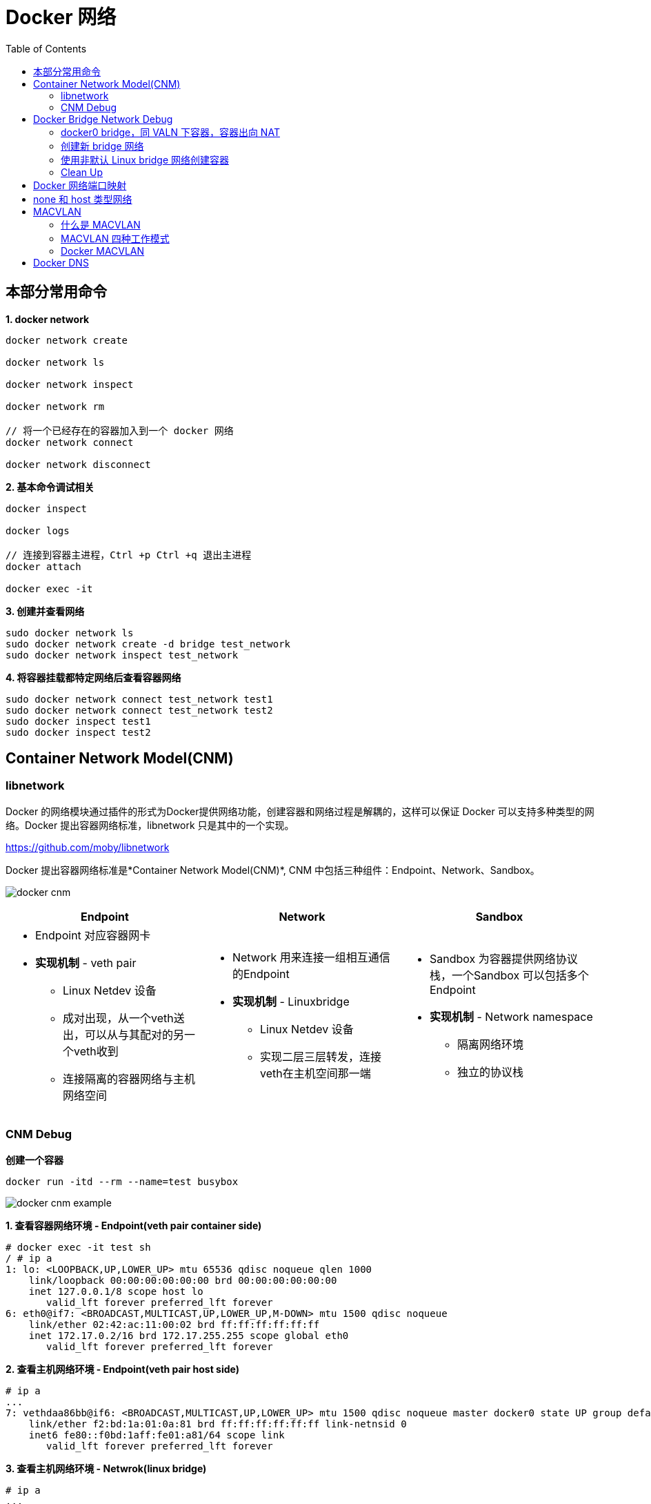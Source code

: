 = Docker 网络 
:toc: manual

== 本部分常用命令

[source, bash]
.*1. docker network*
----
docker network create

docker network ls

docker network inspect

docker network rm

// 将一个已经存在的容器加入到一个 docker 网络
docker network connect

docker network disconnect
----

[source, bash]
.*2. 基本命令调试相关*
----
docker inspect

docker logs

// 连接到容器主进程，Ctrl +p Ctrl +q 退出主进程
docker attach

docker exec -it
----

[source, bash]
.*3. 创建并查看网络*
----
sudo docker network ls
sudo docker network create -d bridge test_network
sudo docker network inspect test_network
----

[source, bash]
.*4. 将容器挂载都特定网络后查看容器网络*
----
sudo docker network connect test_network test1
sudo docker network connect test_network test2
sudo docker inspect test1
sudo docker inspect test2
----


== Container Network Model(CNM)

=== libnetwork

Docker 的网络模块通过插件的形式为Docker提供网络功能，创建容器和网络过程是解耦的，这样可以保证 Docker 可以支持多种类型的网络。Docker 提出容器网络标准，libnetwork 只是其中的一个实现。

https://github.com/moby/libnetwork

Docker 提出容器网络标准是*Container Network Model(CNM)*, CNM 中包括三种组件：Endpoint、Network、Sandbox。

image:files/docker-cnm.png[]

[cols="5a,5a,5a"]
|===
|Endpoint |Network |Sandbox

|
* Endpoint 对应容器网卡
* *实现机制* - veth pair
** Linux Netdev 设备
** 成对出现，从一个veth送出，可以从与其配对的另一个veth收到
** 连接隔离的容器网络与主机网络空间
|
* Network 用来连接一组相互通信的Endpoint
* *实现机制* - Linuxbridge
** Linux Netdev 设备
** 实现二层三层转发，连接veth在主机空间那一端
|
* Sandbox 为容器提供网络协议栈，一个Sandbox 可以包括多个Endpoint
* *实现机制* - Network namespace
** 隔离网络环境
** 独立的协议栈
|===

=== CNM Debug

[source, bash]
.*创建一个容器*
----
docker run -itd --rm --name=test busybox
----

image:files/docker-cnm-example.png[]

[source, bash]
.*1. 查看容器网络环境 - Endpoint(veth pair container side)*
----
# docker exec -it test sh
/ # ip a
1: lo: <LOOPBACK,UP,LOWER_UP> mtu 65536 qdisc noqueue qlen 1000
    link/loopback 00:00:00:00:00:00 brd 00:00:00:00:00:00
    inet 127.0.0.1/8 scope host lo
       valid_lft forever preferred_lft forever
6: eth0@if7: <BROADCAST,MULTICAST,UP,LOWER_UP,M-DOWN> mtu 1500 qdisc noqueue 
    link/ether 02:42:ac:11:00:02 brd ff:ff:ff:ff:ff:ff
    inet 172.17.0.2/16 brd 172.17.255.255 scope global eth0
       valid_lft forever preferred_lft forever
----

[source, bash]
.*2. 查看主机网络环境 - Endpoint(veth pair host side)*
----
# ip a
...
7: vethdaa86bb@if6: <BROADCAST,MULTICAST,UP,LOWER_UP> mtu 1500 qdisc noqueue master docker0 state UP group default 
    link/ether f2:bd:1a:01:0a:81 brd ff:ff:ff:ff:ff:ff link-netnsid 0
    inet6 fe80::f0bd:1aff:fe01:a81/64 scope link 
       valid_lft forever preferred_lft forever
----

[source, bash]
.*3. 查看主机网络环境 - Netwrok(linux bridge)*
----
# ip a
...
3: docker0: <BROADCAST,MULTICAST,UP,LOWER_UP> mtu 1500 qdisc noqueue state UP group default
    link/ether 02:42:71:f7:29:87 brd ff:ff:ff:ff:ff:ff
    inet 172.17.0.1/16 brd 172.17.255.255 scope global docker0
       valid_lft forever preferred_lft forever
    inet6 fe80::42:71ff:fef7:2987/64 scope link
       valid_lft forever preferred_lft forever
----

[source, bash]
.*4. 查看 bridge 上挂接的网卡 - Netwrok(linux bridge)*
----
# brctl show
bridge name     bridge id               STP enabled     interfaces
docker0         8000.024271f72987       no              vethdaa86bb
----

[source, bash]
.*5. 查看 Linux namespace - Sandbox*
----
pid=$(docker inspect  test)
mkdir -p /var/run/netns
ln -sfT /proc/$pid/ns/net /var/run/netns/test

# ip netns
test (id: 0)
----

[source, bash]
.*6. 查看 Linux namespace - Sandbox(进入 Linux namespace)*
----
# ip netns exec test bash

# ip a
1: lo: <LOOPBACK,UP,LOWER_UP> mtu 65536 qdisc noqueue state UNKNOWN group default qlen 1000
    link/loopback 00:00:00:00:00:00 brd 00:00:00:00:00:00
    inet 127.0.0.1/8 scope host lo
       valid_lft forever preferred_lft forever
6: eth0@if7: <BROADCAST,MULTICAST,UP,LOWER_UP> mtu 1500 qdisc noqueue state UP group default 
    link/ether 02:42:ac:11:00:02 brd ff:ff:ff:ff:ff:ff link-netnsid 0
    inet 172.17.0.2/16 brd 172.17.255.255 scope global eth0
       valid_lft forever preferred_lft forever
----

[source, bash]
.*7. Clean up*
----
docker stop test
----

== Docker Bridge Network Debug

image:files/docker-linux-bridge-debug.png[]

=== docker0 bridge，同 VALN 下容器，容器出向 NAT

[source, bash]
.*1. 创建两个容器*
----
docker run -itd --rm --name container-1 busybox
docker run -itd --rm --name container-2 busybox
----

[source, bash]
.*2. 查看桥接的网络*
----
# brctl show
bridge name	bridge id		STP enabled	interfaces
docker0		8000.024271f72987	no		veth36dec07
							veth59d9ffb
----

[source, bash]
.*3. 查看 container-1 和 container-2 的veth IP 地址*
----
# docker exec -it container-1 sh 
/ # ip a
1: lo: <LOOPBACK,UP,LOWER_UP> mtu 65536 qdisc noqueue qlen 1000
    link/loopback 00:00:00:00:00:00 brd 00:00:00:00:00:00
    inet 127.0.0.1/8 scope host lo
       valid_lft forever preferred_lft forever
12: eth0@if13: <BROADCAST,MULTICAST,UP,LOWER_UP,M-DOWN> mtu 1500 qdisc noqueue 
    link/ether 02:42:ac:11:00:02 brd ff:ff:ff:ff:ff:ff
    inet 172.17.0.2/16 brd 172.17.255.255 scope global eth0
       valid_lft forever preferred_lft forever

# docker exec -it container-2 sh 
/ # ip a
1: lo: <LOOPBACK,UP,LOWER_UP> mtu 65536 qdisc noqueue qlen 1000
    link/loopback 00:00:00:00:00:00 brd 00:00:00:00:00:00
    inet 127.0.0.1/8 scope host lo
       valid_lft forever preferred_lft forever
14: eth0@if15: <BROADCAST,MULTICAST,UP,LOWER_UP,M-DOWN> mtu 1500 qdisc noqueue 
    link/ether 02:42:ac:11:00:03 brd ff:ff:ff:ff:ff:ff
    inet 172.17.0.3/16 brd 172.17.255.255 scope global eth0
       valid_lft forever preferred_lft forever
----

[source, bash]
.*4. 从 container-2 分别 ping contianer-1 及 外网*
----
/ # ping 172.17.0.2 -c3
PING 172.17.0.2 (172.17.0.2): 56 data bytes
64 bytes from 172.17.0.2: seq=0 ttl=64 time=0.245 ms
64 bytes from 172.17.0.2: seq=1 ttl=64 time=0.080 ms
64 bytes from 172.17.0.2: seq=2 ttl=64 time=0.111 ms

/ # ping 8.8.8.8 -c3
PING 8.8.8.8 (8.8.8.8): 56 data bytes
64 bytes from 8.8.8.8: seq=0 ttl=110 time=164.365 ms
64 bytes from 8.8.8.8: seq=1 ttl=110 time=155.537 ms
64 bytes from 8.8.8.8: seq=2 ttl=110 time=161.147 ms
----

[source, bash]
.*5. 查看 iptables nat 表，查看出访 NAT 规则 MASQUERADE*
----
# iptables -t nat -vnL
Chain PREROUTING (policy ACCEPT 24 packets, 2508 bytes)
 pkts bytes target     prot opt in     out     source               destination         
    5   624 DOCKER     all  --  *      *       0.0.0.0/0            0.0.0.0/0            ADDRTYPE match dst-type LOCAL

Chain INPUT (policy ACCEPT 18 packets, 1818 bytes)
 pkts bytes target     prot opt in     out     source               destination         

Chain OUTPUT (policy ACCEPT 26 packets, 1678 bytes)
 pkts bytes target     prot opt in     out     source               destination         
    0     0 DOCKER     all  --  *      *       0.0.0.0/0           !127.0.0.0/8          ADDRTYPE match dst-type LOCAL

Chain POSTROUTING (policy ACCEPT 26 packets, 1678 bytes)
 pkts bytes target     prot opt in     out     source               destination         
    5   362 MASQUERADE  all  --  *      !docker0  172.17.0.0/16        0.0.0.0/0           

Chain DOCKER (2 references)
 pkts bytes target     prot opt in     out     source               destination         
    2   168 RETURN     all  --  docker0 *       0.0.0.0/0            0.0.0.0/0  
----

=== 创建新 bridge 网络

[source, bash]
.*1. 查看当前 Host 上 Docker 网络*
----
# docker network ls
NETWORK ID     NAME      DRIVER    SCOPE
d478c3f57b56   bridge    bridge    local
0e21a01b73a4   host      host      local
d89416378101   none      null      local
----

[source, bash]
.*2. 创建一个 bridge 模式网络*
----
docker network create --driver bridge bridge0
----

[source, bash]
.*3. 再次查看容器网络*
----
# docker network ls
NETWORK ID     NAME      DRIVER    SCOPE
d478c3f57b56   bridge    bridge    local
234b339034d8   bridge0   bridge    local
0e21a01b73a4   host      host      local
d89416378101   none      null      local
----

NOTE: ID 为`234b339034d8`, NAME 为`bridge0`为新创建的容器网络

[source, bash]
.*4. 查看主机网络空间*
----
# ip a
...
18: br-234b339034d8: <NO-CARRIER,BROADCAST,MULTICAST,UP> mtu 1500 qdisc noqueue state DOWN group default 
    link/ether 02:42:29:83:97:a5 brd ff:ff:ff:ff:ff:ff
    inet 172.20.0.1/16 brd 172.20.255.255 scope global br-234b339034d8
       valid_lft forever preferred_lft forever
----

=== 使用非默认 Linux bridge 网络创建容器

[source, bash]
.*1. 使用 isolated_nw 创建容器*
----
docker run -itd --rm --name=container-3 --network=bridge0  busybox
----

[source, bash]
.*2. 查看 container-3 的veth IP 地址*
----
# docker exec -it container-3 sh
/ # ip a
1: lo: <LOOPBACK,UP,LOWER_UP> mtu 65536 qdisc noqueue qlen 1000
    link/loopback 00:00:00:00:00:00 brd 00:00:00:00:00:00
    inet 127.0.0.1/8 scope host lo
       valid_lft forever preferred_lft forever
19: eth0@if20: <BROADCAST,MULTICAST,UP,LOWER_UP,M-DOWN> mtu 1500 qdisc noqueue 
    link/ether 02:42:ac:14:00:02 brd ff:ff:ff:ff:ff:ff
    inet 172.20.0.2/16 brd 172.20.255.255 scope global eth0
       valid_lft forever preferred_lft forever
----

[source, bash]
.*3. container-3 中 ping container-2 容器*
----
/ # ping 172.17.0.3 -c10
PING 172.17.0.3 (172.17.0.3): 56 data bytes

--- 172.17.0.3 ping statistics ---
10 packets transmitted, 0 packets received, 100% packet loss
----

[source, bash]
.*4. 在主机网络空间查看 iptables filter 表*
----
# iptables -t filter -vnL
Chain INPUT (policy ACCEPT 197 packets, 13668 bytes)
 pkts bytes target     prot opt in     out     source               destination         

Chain FORWARD (policy DROP 0 packets, 0 bytes)
 pkts bytes target     prot opt in     out     source               destination         
   10   840 DOCKER-USER  all  --  *      *       0.0.0.0/0            0.0.0.0/0           
   10   840 DOCKER-ISOLATION-STAGE-1  all  --  *      *       0.0.0.0/0            0.0.0.0/0           
    0     0 ACCEPT     all  --  *      br-234b339034d8  0.0.0.0/0            0.0.0.0/0            ctstate RELATED,ESTABLISHED
    0     0 DOCKER     all  --  *      br-234b339034d8  0.0.0.0/0            0.0.0.0/0           
    0     0 ACCEPT     all  --  br-234b339034d8 !br-234b339034d8  0.0.0.0/0            0.0.0.0/0           
    0     0 ACCEPT     all  --  br-234b339034d8 br-234b339034d8  0.0.0.0/0            0.0.0.0/0           
    6   504 ACCEPT     all  --  *      docker0  0.0.0.0/0            0.0.0.0/0            ctstate RELATED,ESTABLISHED
    0     0 DOCKER     all  --  *      docker0  0.0.0.0/0            0.0.0.0/0           
   11   866 ACCEPT     all  --  docker0 !docker0  0.0.0.0/0            0.0.0.0/0           
    0     0 ACCEPT     all  --  docker0 docker0  0.0.0.0/0            0.0.0.0/0           

Chain OUTPUT (policy ACCEPT 103 packets, 15008 bytes)
 pkts bytes target     prot opt in     out     source               destination         

Chain DOCKER (2 references)
 pkts bytes target     prot opt in     out     source               destination         

Chain DOCKER-ISOLATION-STAGE-1 (1 references)
 pkts bytes target     prot opt in     out     source               destination         
   10   840 DOCKER-ISOLATION-STAGE-2  all  --  br-234b339034d8 !br-234b339034d8  0.0.0.0/0            0.0.0.0/0           
   11   866 DOCKER-ISOLATION-STAGE-2  all  --  docker0 !docker0  0.0.0.0/0            0.0.0.0/0           
   17  1370 RETURN     all  --  *      *       0.0.0.0/0            0.0.0.0/0           

Chain DOCKER-ISOLATION-STAGE-2 (2 references)
 pkts bytes target     prot opt in     out     source               destination         
    0     0 DROP       all  --  *      br-234b339034d8  0.0.0.0/0            0.0.0.0/0           
   10   840 DROP       all  --  *      docker0  0.0.0.0/0            0.0.0.0/0           
   11   866 RETURN     all  --  *      *       0.0.0.0/0            0.0.0.0/0           

Chain DOCKER-USER (1 references)
 pkts bytes target     prot opt in     out     source               destination         
   27  2210 RETURN     all  --  *      *       0.0.0.0/0            0.0.0.0/0       
----

NOTE: Docker 使用 iptables filter 表实现隔离。

NOTE: `10   840 DROP       all  --  *      docker0  0.0.0.0/0            0.0.0.0/0` 表示 docker0 网络 DROP 掉包的数量为 10，该包来自第 3 步 ping 请求。

[source, bash]
.*5. 连接 container-2 到新创建的网络*
----
docker network connect bridge0 container-2
----

[source, bash]
.*6. 查看新增 veth Pair*
----
$ ip a
...
22: veth4384111@if21: <BROADCAST,MULTICAST,UP,LOWER_UP> mtu 1500 qdisc noqueue master br-234b339034d8 state UP group default 
    link/ether 62:02:8a:76:c5:2a brd ff:ff:ff:ff:ff:ff link-netnsid 1
    inet6 fe80::6002:8aff:fe76:c52a/64 scope link 
       valid_lft forever preferred_lft forever
----

[source, bash]
.*7. 查看 container-2 veth IP*
----
# docker exec -it container-2 sh
/ # ip a
1: lo: <LOOPBACK,UP,LOWER_UP> mtu 65536 qdisc noqueue qlen 1000
    link/loopback 00:00:00:00:00:00 brd 00:00:00:00:00:00
    inet 127.0.0.1/8 scope host lo
       valid_lft forever preferred_lft forever
14: eth0@if15: <BROADCAST,MULTICAST,UP,LOWER_UP,M-DOWN> mtu 1500 qdisc noqueue 
    link/ether 02:42:ac:11:00:03 brd ff:ff:ff:ff:ff:ff
    inet 172.17.0.3/16 brd 172.17.255.255 scope global eth0
       valid_lft forever preferred_lft forever
21: eth1@if22: <BROADCAST,MULTICAST,UP,LOWER_UP,M-DOWN> mtu 1500 qdisc noqueue 
    link/ether 02:42:ac:14:00:03 brd ff:ff:ff:ff:ff:ff
    inet 172.20.0.3/16 brd 172.20.255.255 scope global eth1
       valid_lft forever preferred_lft forever
----

[source, bash]
.*18. 从 container-3 ping continer-2*
----
/ # ping 172.17.0.3 -c3
PING 172.17.0.3 (172.17.0.3): 56 data bytes
64 bytes from 172.17.0.3: seq=0 ttl=64 time=0.267 ms
64 bytes from 172.17.0.3: seq=1 ttl=64 time=0.128 ms
64 bytes from 172.17.0.3: seq=2 ttl=64 time=0.118 ms
----

=== Clean Up

[source, bash]
.*1. 停止所有创建的容器*
----
for i in 1 2 3 ; do sudo docker stop container-$i ; done
----

[source, bash]
.*2. 删除容器网络*
----
sudo docker network rm isolated_nw
----

== Docker 网络端口映射

[source, bash]
.*1. 启动容器是 -p 参数指定端口映射*
----
docker run -it --rm --name container-1 -p 8080:80 -d nginx
----

[source, bash]
.*2. 访问容器*
----
# curl 127.0.0.1:8080 -I -s | head -2
HTTP/1.1 200 OK
Server: nginx/1.19.10

# curl 172.16.25.4:8080 -I -s | head -2
HTTP/1.1 200 OK
Server: nginx/1.19.10
----

[source, bash]
.*3. 查看 net 表规则*
----
# iptables -t nat -vnL
Chain PREROUTING (policy ACCEPT 0 packets, 0 bytes)
 pkts bytes target     prot opt in     out     source               destination         
    5   624 DOCKER     all  --  *      *       0.0.0.0/0            0.0.0.0/0            ADDRTYPE match dst-type LOCAL

Chain INPUT (policy ACCEPT 0 packets, 0 bytes)
 pkts bytes target     prot opt in     out     source               destination         

Chain OUTPUT (policy ACCEPT 8 packets, 480 bytes)
 pkts bytes target     prot opt in     out     source               destination         
    1    60 DOCKER     all  --  *      *       0.0.0.0/0           !127.0.0.0/8          ADDRTYPE match dst-type LOCAL

Chain POSTROUTING (policy ACCEPT 9 packets, 540 bytes)
 pkts bytes target     prot opt in     out     source               destination         
    5   362 MASQUERADE  all  --  *      !docker0  172.17.0.0/16        0.0.0.0/0           
    0     0 MASQUERADE  tcp  --  *      *       172.17.0.2           172.17.0.2           tcp dpt:80

Chain DOCKER (2 references)
 pkts bytes target     prot opt in     out     source               destination         
    2   168 RETURN     all  --  docker0 *       0.0.0.0/0            0.0.0.0/0           
    1    60 DNAT       tcp  --  !docker0 *       0.0.0.0/0            0.0.0.0/0            tcp dpt:8080 to:172.17.0.2:80
----

NOTE: Docker 网络端口映射是通过 iptables nat 表实现，`1    60 DNAT       tcp  --  !docker0 *       0.0.0.0/0            0.0.0.0/0            tcp dpt:8080 to:172.17.0.2:80` 为将请求 DNAT 到`172.17.0.2:80` 容器。

[source, bash]
.*4. 停止容器*
----
docker stop container-1
----

== none 和 host 类型网络

[source, bash]
.*1. 查看三种模型*
----
$ sudo docker network ls |awk '{print $2}'|awk '(NR>1)'
bridge
host
none
----

[source, bash]
.*2. 创建 none 类型容器，并查看容器网络*
----
# docker run -it --rm --name container-1 --network none -d busybox

# docker attach container-1
/ # ip a
1: lo: <LOOPBACK,UP,LOWER_UP> mtu 65536 qdisc noqueue qlen 1000
    link/loopback 00:00:00:00:00:00 brd 00:00:00:00:00:00
    inet 127.0.0.1/8 scope host lo
       valid_lft forever preferred_lft forever
----

[source, bash]
.*3. 创建 host 类型容器，并查看容器网络*
----
# docker run -it --rm --name container-1 --network host -d busybox

# docker attach container-1
/ # ip a
1: lo: <LOOPBACK,UP,LOWER_UP> mtu 65536 qdisc noqueue qlen 1000
    link/loopback 00:00:00:00:00:00 brd 00:00:00:00:00:00
    inet 127.0.0.1/8 scope host lo
       valid_lft forever preferred_lft forever
    inet6 ::1/128 scope host 
       valid_lft forever preferred_lft forever
2: ens33: <BROADCAST,MULTICAST,UP,LOWER_UP> mtu 1500 qdisc pfifo_fast qlen 1000
    link/ether 00:0c:29:5e:cb:0e brd ff:ff:ff:ff:ff:ff
    inet 172.16.25.4/24 brd 172.16.25.255 scope global dynamic noprefixroute ens33
       valid_lft 72671sec preferred_lft 72671sec
    inet6 fd15:4ba5:5a2b:1008:79e3:7c8a:40e3:f082/64 scope global dynamic noprefixroute 
       valid_lft 2591981sec preferred_lft 604781sec
    inet6 fe80::a894:f2f8:295a:126d/64 scope link noprefixroute 
       valid_lft forever preferred_lft forever
3: docker0: <NO-CARRIER,BROADCAST,MULTICAST,UP> mtu 1500 qdisc noqueue 
    link/ether 02:42:71:f7:29:87 brd ff:ff:ff:ff:ff:ff
    inet 172.17.0.1/16 brd 172.17.255.255 scope global docker0
       valid_lft forever preferred_lft forever
    inet6 fe80::42:71ff:fef7:2987/64 scope link 
       valid_lft forever preferred_lft forever
----

== MACVLAN

=== 什么是 MACVLAN

Linux sub-interface 机制允许在netdev设备上挂载虚拟子网卡，虚拟子网卡的流量最终从挂载的netdev设备发出。

image:files/linux-sub-interface.png[]

MACVLAN 是一种 Linux sub-interface，每个 MACVLAN 子接口都有独立的 IP 和 MAC 地址，可以通过挂载的物理网卡直接连接到物理网卡。

MACVLAN 会消耗物理网络的 IP 资源，增加物理网络的 MAC 地址数量，同时需要物理网络设备打卡混杂模式 promiscuous mode。以及需要 Linux kernel V3.9-V3.19， V4.0+。

=== MACVLAN 四种工作模式

image:files/macvlan-4-mode.png[]

[cols="2,5a"]
|===
|模式 |描述

|Private
|
* 所有网络子接口流量直接送到外网交换机，不会在主机空间做转发
* MACVLAN 子接口之间不能够互访，eth0 会丢弃互访的流量
* 可以通过 eth0 访问外网

|VEPA(Virtual Ethernet Port Aggregator)
|
* 所有网络子接口流量直接送到外网交换机，不会在主机空间做转发
* 同一主机子接口之间走环路，需要交换机支持 VEPA

|Bridge
| 
* 同一主机子接口之间直接在主机网络空间转发，对物理网络不依赖
* 转发流程简单，比 Linux Bridge 转发性能好

|Passthru
|
* 在一个主机只配置一个 Macvlan 子接口
|===

=== Docker MACVLAN

[source, bash]
.*1. 创建 MACVLAN 类型的网络*
----
sudo docker network create -d macvlan --subnet 10.1.10.0/24 --ip-range 10.1.10.240/28 --gateway 10.1.10.1 -o parent=ens33 macvlan-1
----

[source, bash]
.*2. 查看创建的网络*
----
$ sudo docker network ls
NETWORK ID     NAME        DRIVER    SCOPE
01ff09740af4   bridge      bridge    local
f6dbdda8ec13   host        host      local
ffc1e109b33b   macvlan-1   macvlan   local
99496b4f2b1d   none        null      local
----

[source, bash]
.*3. 创建容器*
----
sudo docker run -it --rm --network=macvlan-1 --name=test-1 -d busybox
sudo docker run -it --rm --network=macvlan-1 --name=test-2 -d busybox
----

[source, bash]
.*4. 查看容器 test-1 的 IP 地址*
----
$ sudo docker attach test-1
/ # ip a
1: lo: <LOOPBACK,UP,LOWER_UP> mtu 65536 qdisc noqueue qlen 1000
    link/loopback 00:00:00:00:00:00 brd 00:00:00:00:00:00
    inet 127.0.0.1/8 scope host lo
       valid_lft forever preferred_lft forever
5: eth0@if2: <BROADCAST,MULTICAST,UP,LOWER_UP,M-DOWN> mtu 1500 qdisc noqueue 
    link/ether 02:42:0a:01:0a:f0 brd ff:ff:ff:ff:ff:ff
    inet 10.1.10.240/24 brd 10.1.10.255 scope global eth0
       valid_lft forever preferred_lft forever
----

[source, bash]
.*5. 查看容器 test-2 的 IP 地址*
----
$ sudo docker attach test-2
/ # ip a
1: lo: <LOOPBACK,UP,LOWER_UP> mtu 65536 qdisc noqueue qlen 1000
    link/loopback 00:00:00:00:00:00 brd 00:00:00:00:00:00
    inet 127.0.0.1/8 scope host lo
       valid_lft forever preferred_lft forever
8: eth0@if2: <BROADCAST,MULTICAST,UP,LOWER_UP,M-DOWN> mtu 1500 qdisc noqueue 
    link/ether 02:42:0a:01:0a:f1 brd ff:ff:ff:ff:ff:ff
    inet 10.1.10.241/24 brd 10.1.10.255 scope global eth0
       valid_lft forever preferred_lft forever
----

[source, bash]
.*6. test-1 中 ping test-2*
----
/ # ping 10.1.10.241 -c3
PING 10.1.10.241 (10.1.10.241): 56 data bytes
64 bytes from 10.1.10.241: seq=0 ttl=64 time=0.103 ms
64 bytes from 10.1.10.241: seq=1 ttl=64 time=0.103 ms
64 bytes from 10.1.10.241: seq=2 ttl=64 time=0.072 ms
----

[source, bash]
.*7. 创建 MACVLAN 子接口*
----
sudo docker network create -d macvlan --subnet 10.1.11.0/24 --gateway 10.1.11.1 -o parent=ens33.50 macvlan.50
----

[source, bash]
.*8. 查看主机网络空间*
----
$ ip a
...
9: ens33.50@ens33: <BROADCAST,MULTICAST,UP,LOWER_UP> mtu 1500 qdisc noqueue state UP group default 
    link/ether 00:0c:29:10:a9:6c brd ff:ff:ff:ff:ff:ff
    inet6 fe80::20c:29ff:fe10:a96c/64 scope link 
       valid_lft forever preferred_lft forever
----

[source, bash]
.*9. 查看创建的 VLAN 子接口*
----
$ ip link show type vlan
9: ens33.50@ens33: <BROADCAST,MULTICAST,UP,LOWER_UP> mtu 1500 qdisc noqueue state UP mode DEFAULT group default 
    link/ether 00:0c:29:10:a9:6c brd ff:ff:ff:ff:ff:ff
----

[source, bash]
.*10. 创建一个容器*
----
sudo docker run -it --rm -d --network macvlan.50 --name test-3 busybox
----

[source, bash]
.*11. 查看 test-3 容器 IP 地址*
----
$ sudo docker attach test-3
/ # ip a
1: lo: <LOOPBACK,UP,LOWER_UP> mtu 65536 qdisc noqueue qlen 1000
    link/loopback 00:00:00:00:00:00 brd 00:00:00:00:00:00
    inet 127.0.0.1/8 scope host lo
       valid_lft forever preferred_lft forever
10: eth0@if9: <BROADCAST,MULTICAST,UP,LOWER_UP,M-DOWN> mtu 1500 qdisc noqueue 
    link/ether 02:42:0a:01:0b:02 brd ff:ff:ff:ff:ff:ff
    inet 10.1.11.2/24 brd 10.1.11.255 scope global eth0
       valid_lft forever preferred_lft forever
----

[source, bash]
.*12. 清空实验环境*
----
for i in $(sudo docker ps | awk '{print $1}' | awk '(NR>1)') ; do sudo docker stop $i ; done

sudo docker network rm macvlan-1 macvlan.50
----

== Docker DNS

[source, bash]
.*1. 创建容器*
----
sudo docker run -it --rm --name test-1 -d busybox
----

[source, bash]
.*2. ping 容器名*
----
$ sudo docker attach test-1
/ # ping test-1
ping: bad address 'test-1'
----

[source, bash]
.*3. 查看容器 /etc/resolv.conf*
----
/ # cat /etc/resolv.conf 
# This file is managed by man:systemd-resolved(8). Do not edit.
#
# This is a dynamic resolv.conf file for connecting local clients directly to
# all known uplink DNS servers. This file lists all configured search domains.
#
# Third party programs must not access this file directly, but only through the
# symlink at /etc/resolv.conf. To manage man:resolv.conf(5) in a different way,
# replace this symlink by a static file or a different symlink.
#
# See man:systemd-resolved.service(8) for details about the supported modes of
# operation for /etc/resolv.conf.

nameserver 10.1.10.2
----

[source, bash]
.*4. 创建一个新容器*
----
sudo docker run -it --rm --name test-2 --hostname test-2 -d busybox
----

[source, bash]
.*5. 进入 test-2 主进程，ping 容器名称*
----
$ sudo docker attach test-2
/ # ping test-2
PING test-2 (172.17.0.3): 56 data bytes
64 bytes from 172.17.0.3: seq=0 ttl=64 time=0.036 ms
64 bytes from 172.17.0.3: seq=1 ttl=64 time=0.075 ms
----

[source, bash]
.*5. 创建第三个容器*
----
sudo docker run -it --rm --name test-3 --hostname test-3 --link test-1 --link test-2  -d busybox
----

[source, bash]
.*6. 进入 test-2 主进程，ping test-1 和 test-2*
----
$ sudo docker attach test-3
/ # ping test-1 -c3
PING test-1 (172.17.0.2): 56 data bytes
64 bytes from 172.17.0.2: seq=0 ttl=64 time=0.087 ms
64 bytes from 172.17.0.2: seq=1 ttl=64 time=0.117 ms
64 bytes from 172.17.0.2: seq=2 ttl=64 time=0.111 ms

--- test-1 ping statistics ---
3 packets transmitted, 3 packets received, 0% packet loss
round-trip min/avg/max = 0.087/0.105/0.117 ms
/ # ping test-2 -c3
PING test-2 (172.17.0.3): 56 data bytes
64 bytes from 172.17.0.3: seq=0 ttl=64 time=0.262 ms
64 bytes from 172.17.0.3: seq=1 ttl=64 time=0.079 ms
64 bytes from 172.17.0.3: seq=2 ttl=64 time=0.116 ms

--- test-2 ping statistics ---
3 packets transmitted, 3 packets received, 0% packet loss
round-trip min/avg/max = 0.079/0.152/0.262 ms
----

[source, bash]
.*7. 创建容器，指定 DNS 服务器*
----
sudo docker run -it --rm --name test-4 --hostname test-4 --dns 8.8.8.8  -d busybox
----

[source, bash]
.*8. 进入到 test-4 主进程，查看 resolv.conf*
----
$ sudo docker attach test-4
/ # cat /etc/resolv.conf 
nameserver 8.8.8.8
----

[source, bash]
.*9. 创建一个 bridge 类型容器网络*
----
sudo docker network create test_dns
----

[source, bash]
.*10. 创建一个容器使用 test_dns 网络*
----
sudo docker run -it --rm --name test-5 --network test_dns -d busybox
----

[source, bash]
.*11. 进入 test-5 主进程 ping test-5*
----
$ sudo docker attach test-5
/ # ping test-5 -c3
PING test-5 (172.18.0.2): 56 data bytes
64 bytes from 172.18.0.2: seq=0 ttl=64 time=0.032 ms
64 bytes from 172.18.0.2: seq=1 ttl=64 time=0.093 ms
64 bytes from 172.18.0.2: seq=2 ttl=64 time=0.090 ms
----

[source, bash]
.*12. 查看 test-5 的 resolv.conf*
----
$ sudo docker attach test-5
/ # cat /etc/resolv.conf 
nameserver 127.0.0.11
options ndots:0
----

[source, bash]
.*13. 创建新容器*
----
sudo docker run -it --rm --name test-6 --network test_dns -d busybox
----

[source, bash]
.*14. 进图到 test-6 ping test-5*
----
$ sudo docker attach test-6
/ # ping test-5 -c3
PING test-5 (172.18.0.2): 56 data bytes
64 bytes from 172.18.0.2: seq=0 ttl=64 time=0.075 ms
64 bytes from 172.18.0.2: seq=1 ttl=64 time=0.123 ms
64 bytes from 172.18.0.2: seq=2 ttl=64 time=0.116 ms
----

[source, bash]
.*15. 删除所有创建的容器*
----
for i in $(sudo docker ps | awk '{print $1}' | awk '(NR>1)') ; do sudo docker stop $i ; done
----

[source, bash]
.*16. 删除容器网络*
----
sudo docker network rm test_dns
----
